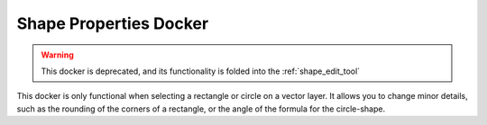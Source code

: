 .. _shape_properties_docker.rst

=======================
Shape Properties Docker
=======================

.. image:: /images/en/Krita_Shape_Properties_Docker.png

.. warning::
    This docker is deprecated, and its functionality is folded into the :ref:`shape_edit_tool`

This docker is only functional when selecting a rectangle or circle on a vector layer. It allows you to change minor details, such as the rounding of the corners of a rectangle, or the angle of the formula for the circle-shape.
